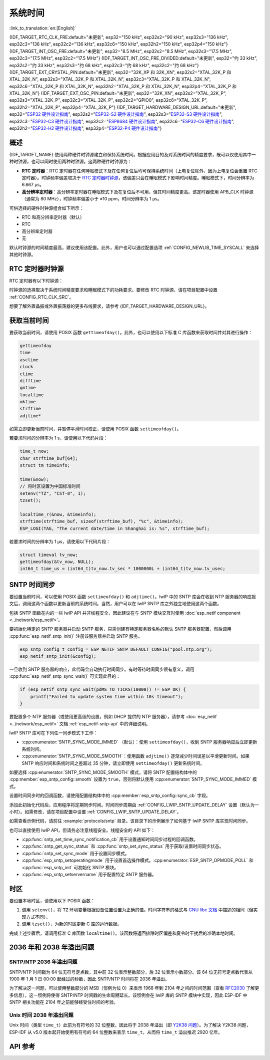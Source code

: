 系统时间
=========

:link_to_translation:`en:[English]`

{IDF_TARGET_RTC_CLK_FRE:default="未更新", esp32="150 kHz", esp32s2="90 kHz", esp32s3="136 kHz", esp32c3="136 kHz", esp32c2="136 kHz", esp32c6="150 kHz", esp32h2="150 kHz", esp32p4="150 kHz"}
{IDF_TARGET_INT_OSC_FRE:default="未更新", esp32="8.5 MHz", esp32s2="8.5 MHz", esp32s3="17.5 MHz", esp32c3="17.5 MHz", esp32c2="17.5 MHz"}
{IDF_TARGET_INT_OSC_FRE_DIVIDED:default="未更新", esp32="约 33 kHz", esp32s2="约 33 kHz", esp32s3="约 68 kHz", esp32c3="约 68 kHz", esp32c2="约 68 kHz"}
{IDF_TARGET_EXT_CRYSTAL_PIN:default="未更新", esp32="32K_XP 和 32K_XN", esp32s2="XTAL_32K_P 和 XTAL_32K_N", esp32s3="XTAL_32K_P 和 XTAL_32K_N", esp32c3="XTAL_32K_P 和 XTAL_32K_N", esp32c6="XTAL_32K_P 和 XTAL_32K_N", esp32h2="XTAL_32K_P 和 XTAL_32K_N", esp32p4="XTAL_32K_P 和 XTAL_32K_N"}
{IDF_TARGET_EXT_OSC_PIN:default="未更新", esp32="32K_XN", esp32s2="XTAL_32K_P", esp32s3="XTAL_32K_P", esp32c3="XTAL_32K_P", esp32c2="GPIO0", esp32c6="XTAL_32K_P", esp32h2="XTAL_32K_P", esp32p4="XTAL_32K_P"}
{IDF_TARGET_HARDWARE_DESIGN_URL:default="未更新", esp32="`ESP32 硬件设计指南 <https://www.espressif.com/sites/default/files/documentation/esp32_hardware_design_guidelines_cn.pdf#page=10>`_", esp32s2="`ESP32-S2 硬件设计指南 <https://www.espressif.com/sites/default/files/documentation/esp32-s2_hardware_design_guidelines_cn.pdf#page=10>`_", esp32s3="`ESP32-S3 硬件设计指南 <https://www.espressif.com/sites/default/files/documentation/esp32-s3_hardware_design_guidelines_cn.pdf#page=12>`_", esp32c3="`ESP32-C3 硬件设计指南 <https://www.espressif.com/sites/default/files/documentation/esp32-c3_hardware_design_guidelines_cn.pdf#page=9>`_", esp32c2="`ESP8684 硬件设计指南 <https://www.espressif.com/sites/default/files/documentation/esp8684_hardware_design_guidelines_cn.pdf#page=10>`_", esp32c6="`ESP32-C6 硬件设计指南 <https://www.espressif.com/sites/default/files/documentation/esp32-c6_hardware_design_guidelines_cn.pdf#page=12>`_", esp32h2="`ESP32-H2 硬件设计指南 <https://www.espressif.com/sites/default/files/documentation/esp32-h2_hardware_design_guidelines_cn.pdf#page=11>`_", esp32p4="`ESP32-P4 硬件设计指南 <https://www.espressif.com/sites/default/files/documentation/esp32-p4_hardware_design_guidelines_cn.pdf#page=11>`_"}


概述
------

{IDF_TARGET_NAME} 使用两种硬件时钟源建立和保持系统时间。根据应用目的及对系统时间的精度要求，既可以仅使用其中一种时钟源，也可以同时使用两种时钟源。这两种硬件时钟源为：

- **RTC 定时器**：RTC 定时器在任何睡眠模式下及在任何复位后均可保持系统时间（上电复位除外，因为上电复位会重置 RTC 定时器）。时钟频率偏差取决于 `RTC 定时器时钟源`_，该偏差只会在睡眠模式下影响时间精度。睡眠模式下，时间分辨率为 6.667 μs。

- **高分辨率定时器**：高分辨率定时器在睡眠模式下及在复位后不可用，但其时间精度更高。该定时器使用 APB_CLK 时钟源（通常为 80 MHz），时钟频率偏差小于 ±10 ppm，时间分辨率为 1 μs。

可供选择的硬件时钟源组合如下所示：

- RTC 和高分辨率定时器（默认）
- RTC
- 高分辨率定时器
- 无

默认时钟源的时间精度最高，建议使用该配置。此外，用户也可以通过配置选项 :ref:`CONFIG_NEWLIB_TIME_SYSCALL` 来选择其他时钟源。


.. _rtc-clock-source-choice:

RTC 定时器时钟源
-----------------

RTC 定时器有以下时钟源：

.. list::

    - ``内置 {IDF_TARGET_RTC_CLK_FRE} RC 振荡器`` （默认）：Deep-sleep 模式下电流消耗最低，不依赖任何外部元件。但由于温度波动会影响该时钟源的频率稳定性，在 Deep-sleep 和 Light-sleep 模式下都有可能发生时间偏移。

    :not esp32c2: - ``外置 32 kHz 晶振``：需要将一个 32 kHz 晶振连接到 {IDF_TARGET_EXT_CRYSTAL_PIN} 管脚。频率稳定性更高，但在 Deep-sleep 模式下电流消耗略高（比默认模式高 1 μA）。

    - ``管脚 {IDF_TARGET_EXT_OSC_PIN} 外置 32 kHz 振荡器``：允许使用由外部电路产生的 32 kHz 时钟。外部时钟信号必须连接到管脚 {IDF_TARGET_EXT_OSC_PIN}。正弦波信号的振幅应小于 1.2 V，方波信号的振幅应小于 1 V。正常模式下，电压范围应为 0.1 < Vcm < 0.5 xVamp，其中 Vamp 代表信号振幅。使用此时钟源时，管脚 {IDF_TARGET_EXT_OSC_PIN} 无法用作 GPIO 管脚。

    :not esp32c6 and not esp32h2 and not esp32p4: - ``内置 {IDF_TARGET_INT_OSC_FRE} 振荡器的 256 分频时钟 ({IDF_TARGET_INT_OSC_FRE_DIVIDED})``：频率稳定性优于 ``内置 {IDF_TARGET_RTC_CLK_FRE} RC 振荡器``，同样无需外部元件，但 Deep-sleep 模式下电流消耗更高（比默认模式高 5 μA）。

时钟源的选择取决于系统时间精度要求和睡眠模式下的功耗要求。要修改 RTC 时钟源，请在项目配置中设置 :ref:`CONFIG_RTC_CLK_SRC`。

想要了解外置晶振或外置振荡器的更多布线要求，请参考 {IDF_TARGET_HARDWARE_DESIGN_URL}。

获取当前时间
--------------

要获取当前时间，请使用 POSIX 函数 ``gettimeofday()``。此外，也可以使用以下标准 C 库函数来获取时间并对其进行操作：

.. code-block:: bash

    gettimeofday
    time
    asctime
    clock
    ctime
    difftime
    gmtime
    localtime
    mktime
    strftime
    adjtime*

如需立即更新当前时间，并暂停平滑时间校正，请使用 POSIX 函数 ``settimeofday()``。

若要求时间的分辨率为 1 s，请使用以下代码片段：

.. code-block:: c

    time_t now;
    char strftime_buf[64];
    struct tm timeinfo;

    time(&now);
    // 将时区设置为中国标准时间
    setenv("TZ", "CST-8", 1);
    tzset();

    localtime_r(&now, &timeinfo);
    strftime(strftime_buf, sizeof(strftime_buf), "%c", &timeinfo);
    ESP_LOGI(TAG, "The current date/time in Shanghai is: %s", strftime_buf);

若要求时间的分辨率为 1 μs，请使用以下代码片段：

.. code-block:: c

    struct timeval tv_now;
    gettimeofday(&tv_now, NULL);
    int64_t time_us = (int64_t)tv_now.tv_sec * 1000000L + (int64_t)tv_now.tv_usec;

.. _system-time-sntp-sync:

SNTP 时间同步
---------------

要设置当前时间，可以使用 POSIX 函数 ``settimeofday()`` 和 ``adjtime()``。lwIP 中的 SNTP 库会在收到 NTP 服务器的响应报文后，调用这两个函数以更新当前的系统时间。当然，用户可以在 lwIP SNTP 库之外独立地使用这两个函数。

包括 SNTP 函数在内的一些 lwIP API 并非线程安全，因此建议在与 SNTP 模块交互时使用 :doc:`esp_netif component <../network/esp_netif>`。

要初始化特定的 SNTP 服务器并启动 SNTP 服务，只需创建有特定服务器名称的默认 SNTP 服务器配置，然后调用 :cpp:func:`esp_netif_sntp_init()` 注册该服务器并启动 SNTP 服务。

.. code-block:: c

    esp_sntp_config_t config = ESP_NETIF_SNTP_DEFAULT_CONFIG("pool.ntp.org");
    esp_netif_sntp_init(&config);

一旦收到 SNTP 服务器的响应，此代码会自动执行时间同步。有时等待时间同步很有意义，调用 :cpp:func:`esp_netif_sntp_sync_wait()` 可实现此目的：

.. code-block:: c

    if (esp_netif_sntp_sync_wait(pdMS_TO_TICKS(10000)) != ESP_OK) {
        printf("Failed to update system time within 10s timeout");
    }

要配置多个 NTP 服务器（或使用更高级的设置，例如 DHCP 提供的 NTP 服务器），请参考 :doc:`esp_netif <../network/esp_netif>` 文档 :ref:`esp_netif-sntp-api` 中的详细说明。

lwIP SNTP 库可在下列任一同步模式下工作：

- :cpp:enumerator:`SNTP_SYNC_MODE_IMMED` （默认）：使用 ``settimeofday()``，收到 SNTP 服务器响应后立即更新系统时间。
- :cpp:enumerator:`SNTP_SYNC_MODE_SMOOTH`：使用函数 ``adjtime()`` 逐渐减少时间误差以平滑更新时间。如果 SNTP 响应时间和系统时间之差超过 35 分钟，请立即使用 ``settimeofday()`` 更新系统时间。

如要选择 :cpp:enumerator:`SNTP_SYNC_MODE_SMOOTH` 模式，请将 SNTP 配置结构体中的 :cpp:member:`esp_sntp_config::smooth` 设置为 ``true``，否则将默认使用 :cpp:enumerator:`SNTP_SYNC_MODE_IMMED` 模式。

设置时间同步时的回调函数，请使用配置结构体中的 :cpp:member:`esp_sntp_config::sync_cb` 字段。

添加此初始化代码后，应用程序将定期同步时间。时间同步周期由 :ref:`CONFIG_LWIP_SNTP_UPDATE_DELAY` 设置（默认为一小时）。如需修改，请在项目配置中设置 :ref:`CONFIG_LWIP_SNTP_UPDATE_DELAY`。

如需查看示例代码，请前往 :example:`protocols/sntp` 目录。该目录下的示例展示了如何基于 lwIP SNTP 库实现时间同步。

也可以直接使用 lwIP API，但请务必注意线程安全。线程安全的 API 如下：

- :cpp:func:`sntp_set_time_sync_notification_cb` 用于设置通知时间同步过程的回调函数。
- :cpp:func:`sntp_get_sync_status` 和 :cpp:func:`sntp_set_sync_status` 用于获取/设置时间同步状态。
- :cpp:func:`sntp_set_sync_mode` 用于设置同步模式。
- :cpp:func:`esp_sntp_setoperatingmode` 用于设置首选操作模式。:cpp:enumerator:`ESP_SNTP_OPMODE_POLL` 和 :cpp:func:`esp_sntp_init` 可初始化 SNTP 模块。
- :cpp:func:`esp_sntp_setservername` 用于配置特定 SNTP 服务器。


时区
------

要设置本地时区，请使用以下 POSIX 函数：

1. 调用 ``setenv()``，将 ``TZ`` 环境变量根据设备位置设置为正确的值。时间字符串的格式与 `GNU libc 文档 <https://www.gnu.org/software/libc/manual/html_node/TZ-Variable.html>`_ 中描述的相同（但实现方式不同）。
2. 调用 ``tzset()``，为新的时区更新 C 库的运行数据。

完成上述步骤后，请调用标准 C 库函数 ``localtime()``。该函数将返回排除时区偏差和夏令时干扰后的准确本地时间。


2036 年和 2038 年溢出问题
--------------------------------

SNTP/NTP 2036 年溢出问题
^^^^^^^^^^^^^^^^^^^^^^^^^^^^^

SNTP/NTP 时间戳为 64 位无符号定点数，其中前 32 位表示整数部分，后 32 位表示小数部分。该 64 位无符号定点数代表从 1900 年 1 月 1 日 00:00 起经过的秒数，因此 SNTP/NTP 时间将在 2036 年溢出。

为了解决这一问题，可以使用整数部分的 MSB（惯例为位 0）来表示 1968 年到 2104 年之间的时间范围（查看 `RFC2030 <https://www.rfc-editor.org/rfc/rfc2030>`_ 了解更多信息），这一惯例将使得 SNTP/NTP 时间戳的生命周期延长。该惯例会在 lwIP 库的 SNTP 模块中实现，因此 ESP-IDF 中 SNTP 相关功能在 2104 年之前能够经受住时间的考验。


Unix 时间 2038 年溢出问题
^^^^^^^^^^^^^^^^^^^^^^^^^^^^^

Unix 时间（类型 ``time_t``）此前为有符号的 32 位整数，因此将于 2038 年溢出（即 `Y2K38 问题 <https://zh.wikipedia.org/wiki/2038%E5%B9%B4%E9%97%AE%E9%A2%98>`_）。为了解决 Y2K38 问题，ESP-IDF 从 v5.0 版本起开始使用有符号的 64 位整数来表示 ``time_t``，从而将 ``time_t`` 溢出推迟 2920 亿年。


API 参考
-------------

.. include-build-file:: inc/esp_sntp.inc
